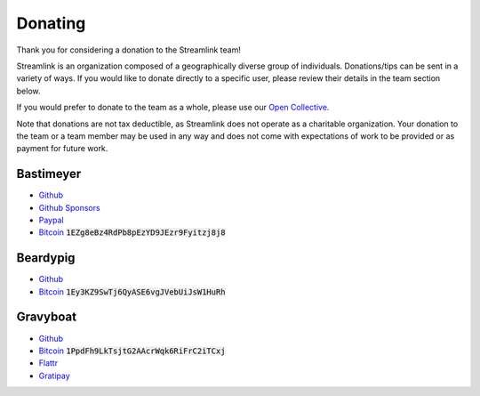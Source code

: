 Donating
--------

Thank you for considering a donation to the Streamlink team!

Streamlink is an organization composed of a geographically diverse group of
individuals. Donations/tips can be sent in a variety of ways. If you would like
to donate directly to a specific user, please review their details in the
team section below.

If you would prefer to donate to the team as a whole, please use our
`Open Collective <https://opencollective.com/streamlink>`_.

Note that donations are not tax deductible, as Streamlink does not operate as
a charitable organization. Your donation to the team or a team member may be
used in any way and does not come with expectations of work to be provided or
as payment for future work.

.. raw:: html

   <h1>Streamlink Team</h1>

Bastimeyer
^^^^^^^^^^

.. container:: clearfix

   .. image:: https://github.com/bastimeyer.png?size=150
      :class: github-avatar

   .. container::

      - `Github <https://github.com/bastimeyer>`__
      - `Github Sponsors <https://github.com/sponsors/bastimeyer>`__
      - `Paypal <https://www.paypal.com/cgi-bin/webscr?cmd=_s-xclick&hosted_button_id=YUCGRLVALHS8C&item_name=Streamlink%20Twitch%20GUI>`__
      - `Bitcoin <https://blockchain.info/qr?data=1EZg8eBz4RdPb8pEzYD9JEzr9Fyitzj8j8>`__ :code:`1EZg8eBz4RdPb8pEzYD9JEzr9Fyitzj8j8`

Beardypig
^^^^^^^^^

.. container:: clearfix

   .. image:: https://github.com/beardypig.png?size=150
      :class: github-avatar

   .. container::

      - `Github <https://github.com/beardypig>`__
      - `Bitcoin <https://blockchain.info/qr?data=1Ey3KZ9SwTj6QyASE6vgJVebUiJsW1HuRh>`__ :code:`1Ey3KZ9SwTj6QyASE6vgJVebUiJsW1HuRh`

Gravyboat
^^^^^^^^^

.. container:: clearfix

   .. image:: https://github.com/gravyboat.png?size=150
      :class: github-avatar

   .. container::

      - `Github <https://github.com/gravyboat>`__
      - `Bitcoin <https://blockchain.info/qr?data=1PpdFh9LkTsjtG2AAcrWqk6RiFrC2iTCxj>`__ :code:`1PpdFh9LkTsjtG2AAcrWqk6RiFrC2iTCxj`
      - `Flattr <https://flattr.com/@gravyboat>`__
      - `Gratipay <https://gratipay.com/~gravyboat/>`__
